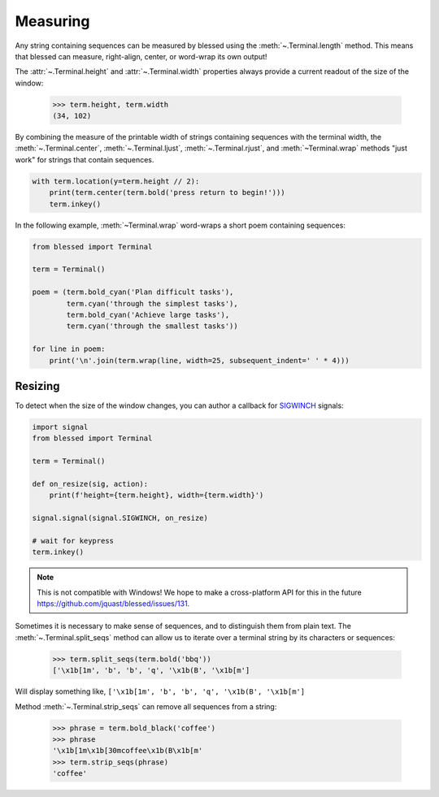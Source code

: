 Measuring
=========

Any string containing sequences can be measured by blessed using the :meth:`~.Terminal.length`
method. This means that blessed can measure, right-align, center, or word-wrap its own output!

The :attr:`~.Terminal.height` and :attr:`~.Terminal.width` properties always provide a current
readout of the size of the window:

    >>> term.height, term.width
    (34, 102)

By combining the measure of the printable width of strings containing sequences with the terminal
width, the :meth:`~.Terminal.center`, :meth:`~.Terminal.ljust`, :meth:`~.Terminal.rjust`, and
:meth:`~Terminal.wrap` methods "just work" for strings that contain sequences.

.. code-block:: python

    with term.location(y=term.height // 2):
        print(term.center(term.bold('press return to begin!')))
        term.inkey()

In the following example, :meth:`~Terminal.wrap` word-wraps a short poem containing sequences:

.. code-block:: python

    from blessed import Terminal

    term = Terminal()

    poem = (term.bold_cyan('Plan difficult tasks'),
            term.cyan('through the simplest tasks'),
            term.bold_cyan('Achieve large tasks'),
            term.cyan('through the smallest tasks'))

    for line in poem:
        print('\n'.join(term.wrap(line, width=25, subsequent_indent=' ' * 4)))

Resizing
--------

To detect when the size of the window changes, you can author a callback for SIGWINCH_ signals:

.. code-block:: python

    import signal
    from blessed import Terminal

    term = Terminal()

    def on_resize(sig, action):
        print(f'height={term.height}, width={term.width}')

    signal.signal(signal.SIGWINCH, on_resize)

    # wait for keypress
    term.inkey()

.. image:: https://dxtz6bzwq9sxx.cloudfront.net/demo_resize_window.gif
    :alt: A visual animated example of the on_resize() function callback

.. note:: This is not compatible with Windows! We hope to make a cross-platform API for this in the
          future https://github.com/jquast/blessed/issues/131.

Sometimes it is necessary to make sense of sequences, and to distinguish them
from plain text.  The :meth:`~.Terminal.split_seqs` method can allow us to
iterate over a terminal string by its characters or sequences:

    >>> term.split_seqs(term.bold('bbq'))
    ['\x1b[1m', 'b', 'b', 'q', '\x1b(B', '\x1b[m']

Will display something like, ``['\x1b[1m', 'b', 'b', 'q', '\x1b(B', '\x1b[m']``

Method :meth:`~.Terminal.strip_seqs` can remove all sequences from a string:

    >>> phrase = term.bold_black('coffee')
    >>> phrase
    '\x1b[1m\x1b[30mcoffee\x1b(B\x1b[m'
    >>> term.strip_seqs(phrase)
    'coffee'

.. _SIGWINCH: https://en.wikipedia.org/wiki/SIGWINCH
